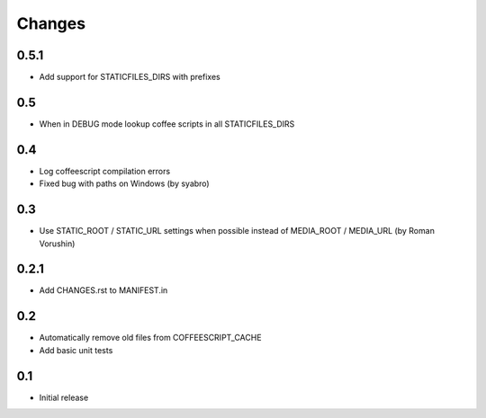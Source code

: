 Changes
*******

0.5.1
-----

- Add support for STATICFILES_DIRS with prefixes

0.5
---

- When in DEBUG mode lookup coffee scripts in all STATICFILES_DIRS

0.4
---

- Log coffeescript compilation errors
- Fixed bug with paths on Windows (by syabro)

0.3
---

- Use STATIC_ROOT / STATIC_URL settings when possible instead of MEDIA_ROOT / MEDIA_URL (by Roman Vorushin)

0.2.1
-----

- Add CHANGES.rst to MANIFEST.in

0.2
---

- Automatically remove old files from COFFEESCRIPT_CACHE
- Add basic unit tests

0.1
---

- Initial release

